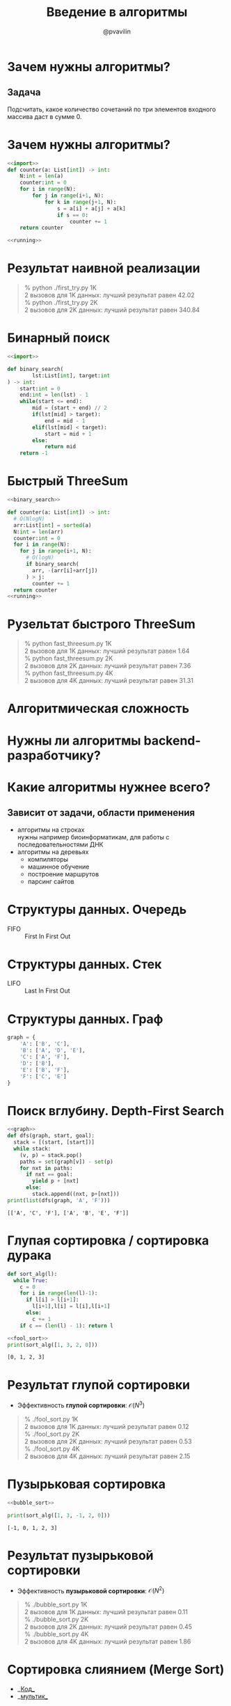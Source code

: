 #+TITLE: Введение в алгоритмы
#+EMAIL: @pvavilin
#+AUTHOR: @pvavilin
#+INFOJS_OPT: view:nil toc:nil ltoc:t mouse:underline buttons:0 path:https://orgmode.org/org-info.js
#+startup: beamer
#+LaTeX_CLASS: beamer
#+LaTeX_CLASS_OPTIONS: [smallest]
#+LATEX_HEADER: \usetheme{default}
#+LATEX_HEADER: \usecolortheme{crane}
#+LATEX_HEADER: \usepackage{tikzsymbols}
#+LATEX_HEADER: \RequirePackage{fancyvrb}
#+LATEX_HEADER: \DefineVerbatimEnvironment{verbatim}{Verbatim}{fontsize=\scriptsize}
#+LaTeX_HEADER: \lstset{basicstyle=\scriptsize\ttfamily}
#+OPTIONS: \n:t ^:nil

#+NAME: import
#+BEGIN_SRC python :exports none
  import sys
  import timeit
  from typing import List
#+END_SRC
#+NAME: running
#+BEGIN_SRC python :exports none
  if __name__ == "__main__":
      int_count = sys.argv[1]
      with open(f"data/{int_count}ints.txt", "r") as data:
          arr: List[int] = [int(line.strip()) for line in data.readlines()]
          number:int = 2
          def to_call():
              return counter(arr)
          result = timeit.timeit(to_call, number=number)
          print(
              f"{number} вызовов для {int_count} данных: лучший результат равен {result:.02f}"
          )
#+END_SRC
#+NAME: running_sort
#+BEGIN_SRC python :exports none
  if __name__ == "__main__":
      int_count = sys.argv[1]
      with open(f"data/{int_count}ints.txt", "r") as data:
          arr: List[int] = [int(line.strip()) for line in data.readlines()]
          number:int = 2
          def to_call():
              return sort_alg(arr)
          result = timeit.timeit(to_call, number=number)
          print(
              f"{number} вызовов для {int_count} данных: лучший результат равен {result:.02f}"
          )
#+END_SRC
* Зачем нужны алгоритмы?
** Задача
  Подсчитать, какое количество сочетаний по три элементов входного массива даст в сумме 0.

* Зачем нужны алгоритмы?
  #+BEGIN_SRC python :exports code :noweb strip-export :tangle first_try.py :shebang "#!/usr/bin/env python3"
    <<import>>
    def counter(a: List[int]) -> int:
        N:int = len(a)
        counter:int = 0
        for i in range(N):
            for j in range(i+1, N):
                for k in range(j+1, N):
                    s = a[i] + a[j] + a[k]
                    if s == 0:
                        counter += 1
        return counter

    <<running>>
  #+END_SRC

* Результат наивной реализации
  #+BEGIN_QUOTE
  % python ./first_try.py 1K
2 вызовов для 1K данных: лучший результат равен 42.02
  % python ./first_try.py 2K
2 вызовов для 2K данных: лучший результат равен 340.84
  #+END_QUOTE
* Бинарный поиск
  #+NAME: binary_search
  #+BEGIN_SRC python :exports code :noweb strip-export
    <<import>>

    def binary_search(
            lst:List[int], target:int
    ) -> int:
        start:int = 0
        end:int = len(lst) - 1
        while(start <= end):
            mid = (start + end) // 2
            if(lst[mid] > target):
                end = mid - 1
            elif(lst[mid] < target):
                start = mid + 1
            else:
                return mid
        return -1
  #+END_SRC
* Быстрый ThreeSum
  #+BEGIN_SRC python :exports code :noweb strip-export :tangle fast_threesum.py :shebang "#!/usr/bin/env python3"
    <<binary_search>>

    def counter(a: List[int]) -> int:
      # O(NlogN)
      arr:List[int] = sorted(a)
      N:int = len(arr)
      counter:int = 0
      for i in range(N):
        for j in range(i+1, N):
          # O(logN)
          if binary_search(
            arr, -(arr[i]+arr[j])
          ) > j:
            counter += 1
      return counter
    <<running>>
  #+END_SRC
* Рузельтат быстрого ThreeSum
  #+BEGIN_QUOTE
  % python fast_threesum.py 1K
2 вызовов для 1K данных: лучший результат равен 1.64
  % python fast_threesum.py 2K
2 вызовов для 2K данных: лучший результат равен 7.36
  % python fast_threesum.py 4K
2 вызовов для 4K данных: лучший результат равен 31.31
  #+END_QUOTE
* Алгоритмическая сложность
  #+ATTR_LATEX: :width 1.1\textwidth
  [[file:///home/pimiento/yap/order_of_growth.png]]
* Нужны ли алгоритмы backend-разработчику?
  #+ATTR_LATEX: :width .8\textwidth
  [[file:///home/pimiento/yap/algorithms_for_kids.png]]
* Какие алгоритмы нужнее всего?
** Зависит от задачи, области применения
   - алгоритмы на строках
     нужны например биоинформатикам, для работы с последовательностями ДНК
   - алгоритмы на деревьях
     - компиляторы
     - машинное обучение
     - построение маршрутов
     - парсинг сайтов
* Структуры данных. Очередь
  - FIFO :: First In First Out
  #+ATTR_LATEX: :width .8\textwidth
  [[file:///home/pimiento/yap/Fifo_queue.png]]
* Структуры данных. Стек
  - LIFO :: Last In First Out
  #+ATTR_LATEX: :width .8\textwidth
  [[file:///home/pimiento/yap/Lifo_stack.png]]
* Структуры данных. Граф
  #+NAME: graph
  #+BEGIN_SRC python :exports code
    graph = {
        'A': ['B', 'C'],
        'B': ['A', 'D', 'E'],
        'C': ['A', 'F'],
        'D': ['B'],
        'E': ['B', 'F'],
        'F': ['C', 'E']
    }
  #+END_SRC
  #+ATTR_LATEX: :width .18\textwidth
  [[file:///home/pimiento/yap/graph.png]]
* Поиск вглубину. Depth-First Search
  #+BEGIN_SRC python :exports both :noweb strip-export :results output
    <<graph>>
    def dfs(graph, start, goal):
      stack = [(start, [start])]
      while stack:
        (v, p) = stack.pop()
        paths = set(graph[v]) - set(p)
        for nxt in paths:
          if nxt == goal:
            yield p + [nxt]
          else:
            stack.append((nxt, p+[nxt]))
    print(list(dfs(graph, 'A', 'F')))
  #+END_SRC

  #+RESULTS:
  : [['A', 'C', 'F'], ['A', 'B', 'E', 'F']]

* Глупая сортировка / сортировка дурака
  #+NAME: fool_sort
  #+BEGIN_SRC python :exports code
    def sort_alg(l):
      while True:
        c = 0
        for i in range(len(l)-1):
          if l[i] > l[i+1]:
            l[i+1],l[i] = l[i],l[i+1]
          else:
            c += 1
        if c == (len(l) - 1): return l

  #+END_SRC

  #+BEGIN_SRC python :exports both :results output :noweb strip-export
    <<fool_sort>>
    print(sort_alg([1, 3, 2, 0]))
  #+END_SRC

  #+RESULTS:
  : [0, 1, 2, 3]

* Результат глупой сортировки
  - Эффективность *глупой сортировки*: $\mathcal{O}(N^{3})$
  #+BEGIN_SRC python :exports none :tangle fool_sort.py :noweb tangle :shebang "#!/usr/bin/env python3"
    <<import>>


    <<fool_sort>>

    <<running_sort>>
  #+END_SRC
  #+BEGIN_QUOTE
  % ./fool_sort.py 1K
2 вызовов для 1K данных: лучший результат равен 0.12
  % ./fool_sort.py 2K
2 вызовов для 2K данных: лучший результат равен 0.53
  % ./fool_sort.py 4K
2 вызовов для 4K данных: лучший результат равен 2.15
  #+END_QUOTE
* Пузырьковая сортировка
  #+NAME: bubble_sort
  #+BEGIN_SRC python :exports none
    def sort_alg(l):
      for i in range(len(l)):
        for j in range(len(l[i+1:])):
          if l[j] > l[j+1]:
            l[j], l[j+1] = (l[j+1], l[j])
      return l
  #+END_SRC

  #+begin_src python :exports both :noweb yes :results output
    <<bubble_sort>>

    print(sort_alg([1, 3, -1, 2, 0]))
  #+end_src

  #+RESULTS:
  : [-1, 0, 1, 2, 3]
* Результат пузырьковой сортировки
  #+begin_src python :exports none :tangle bubble_sort.py :noweb tangle :shebang "#!/usr/bin/env python3"
    <<import>>


    <<bubble_sort>>

    <<running_sort>>
  #+end_src
  - Эффективность *пузырьковой сортировки*: $\mathcal{O}(N^{2})$
  #+begin_quote
  % ./bubble_sort.py 1K
2 вызовов для 1K данных: лучший результат равен 0.11
  % ./bubble_sort.py 2K
2 вызовов для 2K данных: лучший результат равен 0.45
  % ./bubble_sort.py 4K
2 вызовов для 4K данных: лучший результат равен 1.86
  #+end_quote
* Сортировка слиянием (Merge Sort)
  - __[[https://gist.github.com/pimiento/72ea7cc917e1e732f834e307f6998d89][Код]]__
  - __[[https://www.youtube.com/watch?v=JSceec-wEyw][мультик]]__
  Сортировка слиянием позволяет нам распараллелить процесс сортировки. Это очень эффективно на больших данных и широко используется в алгоритмах map/reduce.
* Результат Merge Sort
  - Эффективность *Merge Sort*: $\mathcal{O}(NlogN)$
  #+begin_src python :exports none :tangle merge_sort.py :noweb tangle :shebang "#!/usr/bin/env python3"
    <<import>>


    def merge_sort(A):
        if len(A) == 1 or len(A) == 0:
            return A
        L, R = A[:len(A) // 2], A[len(A) // 2:]
        merge_sort(L)
        merge_sort(R)
        n = m = k = 0
        C = [0] * (len(L) + len(R))
        while n < len(L) and m < len(R):
            if L[n] <= R[m]:
                C[k] = L[n]
                n += 1
            else:
                C[k] = R[m]
                m += 1
            k += 1
        while n < len(L):
            C[k] = L[n]
            n += 1
            k += 1
        while m < len(R):
            C[k] = R[m]
            m += 1
            k += 1
        for i in range(len(A)):
            A[i] = C[i]
        return A

    def sort_alg(A):
        return merge_sort(A)

    <<running_sort>>
  #+end_src
  #+begin_quote
  % ./merge_sort.py 1K
2 вызовов для 1K данных: лучший результат равен 0.01
  % ./merge_sort.py 4K
2 вызовов для 4K данных: лучший результат равен 0.03
  % ./merge_sort.py 8K
2 вызовов для 8K данных: лучший результат равен 0.07
  % ./merge_sort.py 32K
2 вызовов для 32K данных: лучший результат равен 0.31
  #+end_quote
* Сравнение алгоритмов сортировки
  #+ATTR_LATEX: :width 1.1\textwidth
  [[file:///home/pimiento/yap/sorting_algorithms.png]]

* Устойчивость сортировки
  #+BEGIN_SRC python :exports both :results output
    records = [
       {"A": "X", "B": 2},
       {"A": "X", "B": 1},
       {"A": "Y", "B": 1},
    ]
    records.sort(key=lambda x: x["A"])
    for r in records:
        print(f"{r['A']}, {r['B']}")
  #+END_SRC

  #+RESULTS:
  : X, 2
  : X, 1
  : Y, 1


* Как изучать алгоритмы
  - __[[https://practicum.yandex.ru/algorithms/][Яндекс.Практикум]]__
  - Coursera (__[[https://www.coursera.org/learn/algorithms-part1][Part I]]__, __[[https://www.coursera.org/learn/algorithms-part2][Part II]]__)
  - Альманах алгоритмов: Т.Кормен, Ч.Лейзерсон, Р.Ривест, К.Штайн «Алгоритмы. Построение и анализ.»
